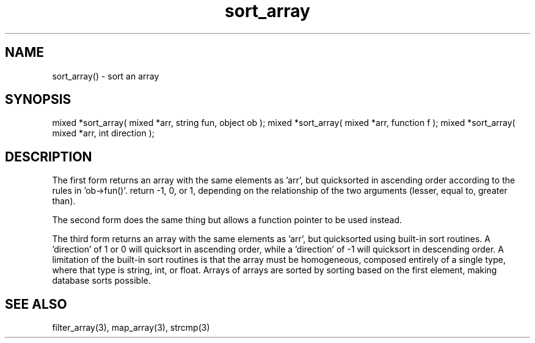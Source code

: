.\"sort an array
.TH sort_array 3 "5 Sep 1994" MudOS "LPC Library Functions"

.SH NAME
sort_array() - sort an array

.SH SYNOPSIS
mixed *sort_array( mixed *arr, string fun, object ob );
mixed *sort_array( mixed *arr, function f );
mixed *sort_array( mixed *arr, int direction );

.SH DESCRIPTION
The first form returns an array with the same elements as 'arr', but
quicksorted in ascending order according to the rules in 'ob->fun()'.
'ob->fun()' will be passed two arguments for each call.  It should
return -1, 0, or 1, depending on the relationship of the two arguments
(lesser, equal to, greater than).
.PP
The second form does the same thing but allows a function pointer to
be used instead.
.PP
The third form returns an array with the same elements as 'arr', but
quicksorted using built-in sort routines.  A 'direction' of 1 or 0 will
quicksort in ascending order, while a 'direction' of -1 will
quicksort in descending order.  A limitation of the built-in
sort routines is that the array must be homogeneous, composed entirely
of a single type, where that type is string, int, or float.
Arrays of arrays are sorted by sorting based on the first element,
making database sorts possible.

.SH SEE ALSO
filter_array(3), map_array(3), strcmp(3)
